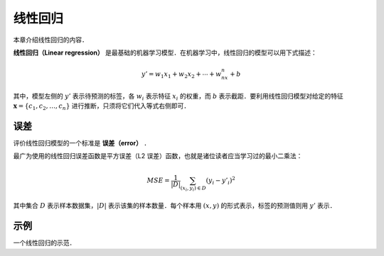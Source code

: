 线性回归
==========

本章介绍线性回归的内容．

**线性回归（Linear regression）** 是最基础的机器学习模型．在机器学习中，线性回归的模型可以用下式描述：

.. math::

   y' = w_1x_1 + w_2x_2 + \cdots + w_nx_n + b

其中，模型左侧的 :math:`y'` 表示待预测的标签，各 :math:`w_i` 表示特征 :math:`x_i` 的权重，而 :math:`b` 表示截距．要利用线性回归模型对给定的特征 :math:`\boldsymbol{x}=\{c_1, c_2, \ldots, c_n\}` 进行推断，只须将它们代入等式右侧即可．


误差
--------

评价线性回归模型的一个标准是 **误差（error）** ．

最广为使用的线性回归误差函数是平方误差（L2 误差）函数，也就是诸位读者应当学习过的最小二乘法：

.. math::
   
   MSE = \frac{1}{|D|}\sum_{(x_i,y_i)\in D} (y_i - y'_i)^2

其中集合 :math:`D` 表示样本数据集，:math:`|D|` 表示该集的样本数量．每个样本用 :math:`(x, y)` 的形式表示，标签的预测值则用 :math:`y'` 表示．


示例
--------

一个线性回归的示范．

.. ipython:: python
   
   from sklearn import datasets, linear_model
   
   # To be continued
